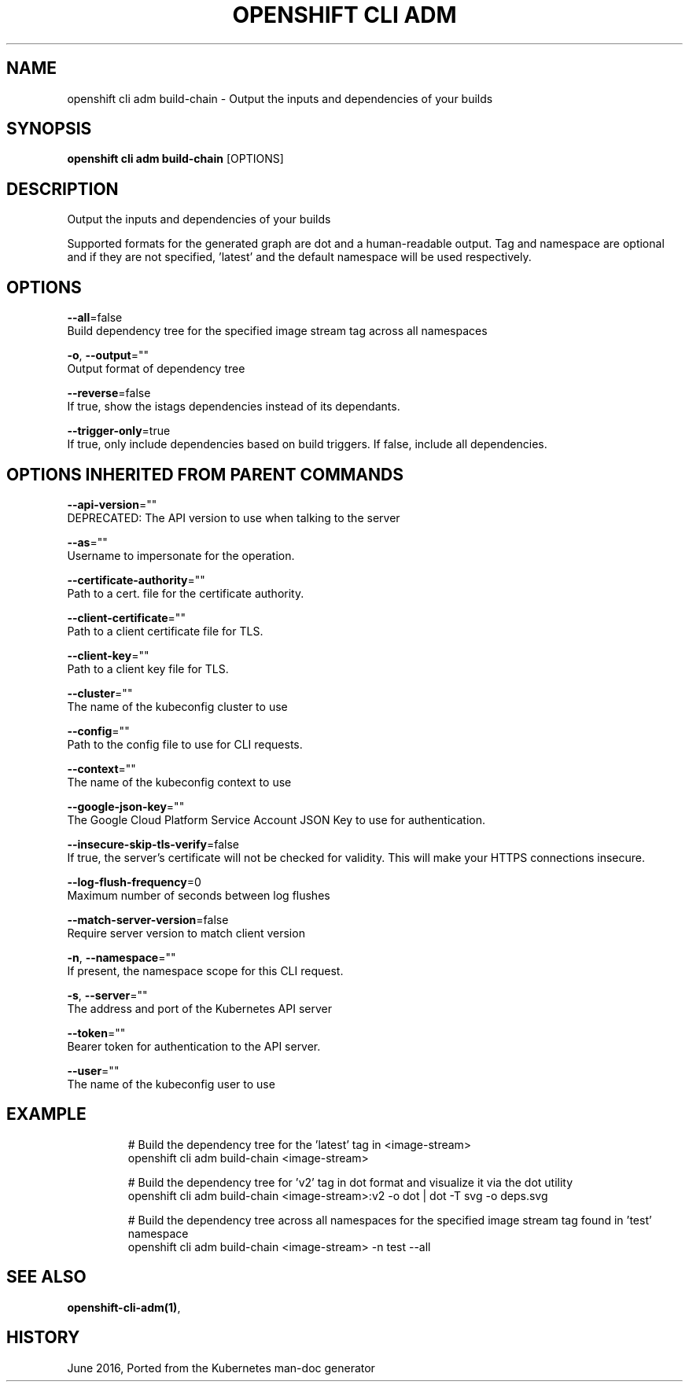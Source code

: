 .TH "OPENSHIFT CLI ADM" "1" " Openshift CLI User Manuals" "Openshift" "June 2016"  ""


.SH NAME
.PP
openshift cli adm build\-chain \- Output the inputs and dependencies of your builds


.SH SYNOPSIS
.PP
\fBopenshift cli adm build\-chain\fP [OPTIONS]


.SH DESCRIPTION
.PP
Output the inputs and dependencies of your builds

.PP
Supported formats for the generated graph are dot and a human\-readable output.
Tag and namespace are optional and if they are not specified, 'latest' and the
default namespace will be used respectively.


.SH OPTIONS
.PP
\fB\-\-all\fP=false
    Build dependency tree for the specified image stream tag across all namespaces

.PP
\fB\-o\fP, \fB\-\-output\fP=""
    Output format of dependency tree

.PP
\fB\-\-reverse\fP=false
    If true, show the istags dependencies instead of its dependants.

.PP
\fB\-\-trigger\-only\fP=true
    If true, only include dependencies based on build triggers. If false, include all dependencies.


.SH OPTIONS INHERITED FROM PARENT COMMANDS
.PP
\fB\-\-api\-version\fP=""
    DEPRECATED: The API version to use when talking to the server

.PP
\fB\-\-as\fP=""
    Username to impersonate for the operation.

.PP
\fB\-\-certificate\-authority\fP=""
    Path to a cert. file for the certificate authority.

.PP
\fB\-\-client\-certificate\fP=""
    Path to a client certificate file for TLS.

.PP
\fB\-\-client\-key\fP=""
    Path to a client key file for TLS.

.PP
\fB\-\-cluster\fP=""
    The name of the kubeconfig cluster to use

.PP
\fB\-\-config\fP=""
    Path to the config file to use for CLI requests.

.PP
\fB\-\-context\fP=""
    The name of the kubeconfig context to use

.PP
\fB\-\-google\-json\-key\fP=""
    The Google Cloud Platform Service Account JSON Key to use for authentication.

.PP
\fB\-\-insecure\-skip\-tls\-verify\fP=false
    If true, the server's certificate will not be checked for validity. This will make your HTTPS connections insecure.

.PP
\fB\-\-log\-flush\-frequency\fP=0
    Maximum number of seconds between log flushes

.PP
\fB\-\-match\-server\-version\fP=false
    Require server version to match client version

.PP
\fB\-n\fP, \fB\-\-namespace\fP=""
    If present, the namespace scope for this CLI request.

.PP
\fB\-s\fP, \fB\-\-server\fP=""
    The address and port of the Kubernetes API server

.PP
\fB\-\-token\fP=""
    Bearer token for authentication to the API server.

.PP
\fB\-\-user\fP=""
    The name of the kubeconfig user to use


.SH EXAMPLE
.PP
.RS

.nf
  # Build the dependency tree for the 'latest' tag in <image\-stream>
  openshift cli adm build\-chain <image\-stream>

  # Build the dependency tree for 'v2' tag in dot format and visualize it via the dot utility
  openshift cli adm build\-chain <image\-stream>:v2 \-o dot | dot \-T svg \-o deps.svg

  # Build the dependency tree across all namespaces for the specified image stream tag found in 'test' namespace
  openshift cli adm build\-chain <image\-stream> \-n test \-\-all

.fi
.RE


.SH SEE ALSO
.PP
\fBopenshift\-cli\-adm(1)\fP,


.SH HISTORY
.PP
June 2016, Ported from the Kubernetes man\-doc generator
